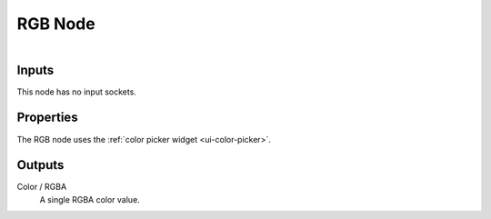 .. index:: Compositor Nodes; RGB
.. _bpy.types.CompositorNodeRGB:
.. Editors Note: This page gets copied into :doc:`</render/cycles/nodes/types/input/rgb>`

.. --- copy below this line ---

********
RGB Node
********

.. figure:: /images/compositing_node-types_CompositorNodeRGB.webp
   :align: right
   :alt: RGB Node.


Inputs
======

This node has no input sockets.


Properties
==========

The RGB node uses the :ref:`color picker widget <ui-color-picker>`.


Outputs
=======

Color / RGBA
   A single RGBA color value.
